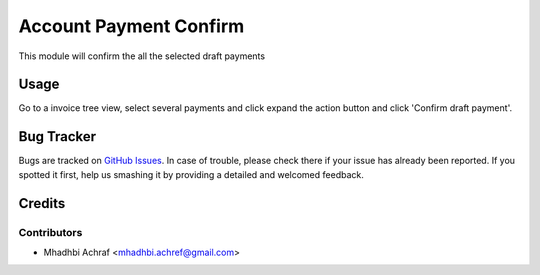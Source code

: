
=====================
Account Payment Confirm
=====================

This module will confirm the all the selected draft payments

Usage
=====

Go to a invoice tree view, select several payments and click expand the
action button and click 'Confirm draft payment'.


Bug Tracker
===========

Bugs are tracked on `GitHub Issues
<https://github.com/AMhadhbi/addons-dev/issues>`_. In case of trouble, please
check there if your issue has already been reported. If you spotted it first,
help us smashing it by providing a detailed and welcomed feedback.

Credits
=======

Contributors
------------

* Mhadhbi Achraf <mhadhbi.achref@gmail.com>



